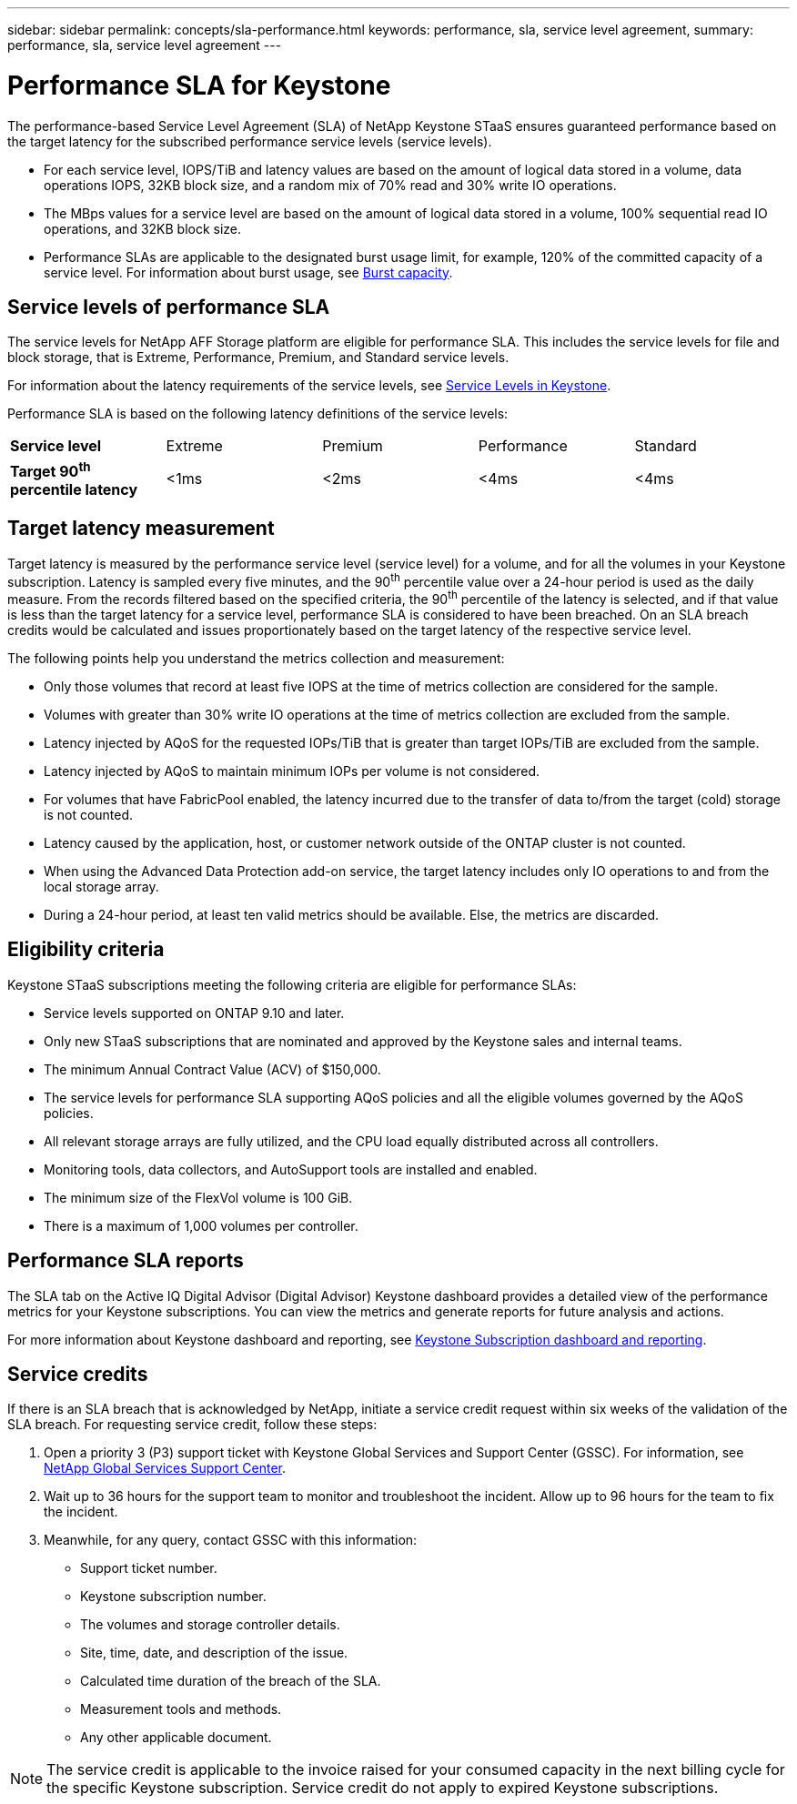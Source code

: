 ---
sidebar: sidebar
permalink: concepts/sla-performance.html
keywords: performance, sla, service level agreement, 
summary: performance, sla, service level agreement
---

= Performance SLA for Keystone
:hardbreaks:
:nofooter:
:icons: font
:linkattrs:
:imagesdir: ../media/

[.lead]
The performance-based Service Level Agreement (SLA) of NetApp Keystone STaaS ensures guaranteed performance based on the target latency for the subscribed performance service levels (service levels).

* For each service level, IOPS/TiB and latency values are based on the amount of logical data stored in a volume, data operations IOPS, 32KB block size, and a random mix of 70% read and 30% write IO operations. 
* The MBps values for a service level are based on the amount of logical data stored in a volume, 100% sequential read IO operations, and 32KB block size.
* Performance SLAs are applicable to the designated burst usage limit, for example, 120% of the committed capacity of a service level. For information about burst usage, see link:../concepts/supported-storage-capacity.html#burst-capacity[Burst capacity].


== Service levels of performance SLA
The service levels for NetApp AFF Storage platform are eligible for performance SLA. This includes the service levels for file and block storage, that is Extreme, Performance, Premium, and Standard service levels. 

For information about the latency requirements of the service levels, see link:../concepts/service-levels.html[Service Levels in Keystone].

Performance SLA is based on the following latency definitions of the service levels: 

|===
|*Service level* | Extreme |Premium |Performance |Standard
a|
*Target 90^th^ percentile latency* |<1ms |<2ms |<4ms |<4ms

|===

== Target latency measurement

Target latency is measured by the performance service level (service level) for a volume, and for all the volumes in your Keystone subscription. Latency is sampled every five minutes, and the 90^th^ percentile value over a 24-hour period is used as the daily measure. From the records filtered based on the specified criteria, the 90^th^ percentile of the latency is selected, and if that value is less than the target latency for a service level, performance SLA is considered to have been breached. On an SLA breach credits would be calculated and issues proportionately based on the target latency of the respective service level.

The following points help you understand the metrics collection and measurement:

* Only those volumes that record at least five IOPS at the time of metrics collection are considered for the sample.
* Volumes with greater than 30% write IO operations at the time of metrics collection are excluded from the sample.
* Latency injected by AQoS for the requested IOPs/TiB that is greater than target IOPs/TiB are excluded from the sample.
* Latency injected by AQoS to maintain minimum IOPs per volume is not considered. 
* For volumes that have FabricPool enabled, the latency incurred due to the transfer of data to/from the target (cold) storage is not counted. 
* Latency caused by the application, host, or customer network outside of the ONTAP cluster is not counted.
* When using the Advanced Data Protection add-on service, the target latency includes only IO operations to and from the local storage array.
* During a 24-hour period, at least ten valid metrics should be available. Else, the metrics are discarded.


== Eligibility criteria
Keystone STaaS subscriptions meeting the following criteria are eligible for performance SLAs:

* Service levels supported on ONTAP 9.10 and later.
* Only new STaaS subscriptions that are nominated and approved by the Keystone sales and internal teams.
* The minimum Annual Contract Value (ACV) of $150,000.
* The service levels for performance SLA supporting AQoS policies and all the eligible volumes governed by the AQoS policies.
* All relevant storage arrays are fully utilized, and the CPU load equally distributed across all controllers.
* Monitoring tools, data collectors, and AutoSupport tools are installed and enabled.
* The minimum size of the FlexVol volume is 100 GiB.
* There is a maximum of 1,000 volumes per controller.


== Performance SLA reports
The SLA tab on the Active IQ Digital Advisor (Digital Advisor) Keystone dashboard provides a detailed view of the performance metrics for your Keystone subscriptions. You can view the metrics and generate reports for future analysis and actions.

For more information about Keystone dashboard and reporting, see link:../integrations/aiq-keystone-details.html[Keystone Subscription dashboard and reporting].

== Service credits
If there is an SLA breach that is acknowledged by NetApp, initiate a service credit request within six weeks of the validation of the SLA breach. For requesting service credit, follow these steps:

. Open a priority 3 (P3) support ticket with Keystone Global Services and Support Center (GSSC). For information, see link:../concepts/gssc.html[NetApp Global Services Support Center].
. Wait up to 36 hours for the support team to monitor and troubleshoot the incident. Allow up to 96 hours for the team to fix the incident.
. Meanwhile, for any query, contact GSSC with this information:
** Support ticket number.
** Keystone subscription number. 
** The volumes and storage controller details. 
** Site, time, date, and description of the issue. 
** Calculated time duration of the breach of the SLA. 
** Measurement tools and methods.
** Any other applicable document.

[NOTE]
The service credit is applicable to the invoice raised for your consumed capacity in the next billing cycle for the specific Keystone subscription. Service credit do not apply to expired Keystone subscriptions.




